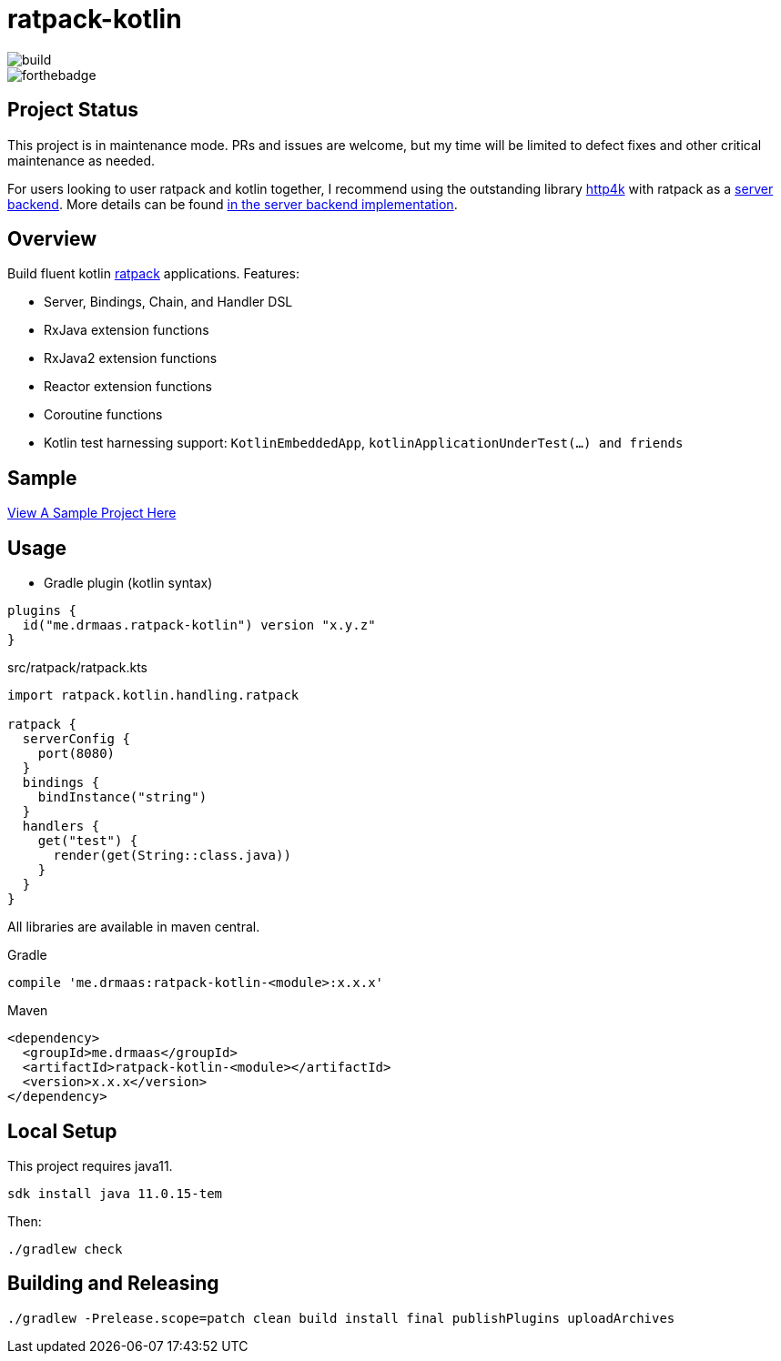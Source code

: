 = ratpack-kotlin

image::https://github.com/drmaas/ratpack-kotlin/actions/workflows/gradle.yml/badge.svg["build"]

image::https://forthebadge.com/images/badges/uses-badges.svg["forthebadge", https://forthebadge.com]

== Project Status

This project is in maintenance mode. PRs and issues are welcome, but my time will be limited to defect fixes and other critical maintenance as needed.

For users looking to user ratpack and kotlin together, I recommend using the outstanding library link:https://github.com/http4k/http4k[http4k] with ratpack as a link:https://www.http4k.org/guide/reference/servers/[server backend]. More details can be found link:https://github.com/http4k/http4k/blob/master/http4k-server/ratpack/src/main/kotlin/org/http4k/server/Ratpack.kt[in the server backend implementation].

== Overview

Build fluent kotlin link:https://github.com/ratpack/ratpack[ratpack] applications. Features:

* Server, Bindings, Chain, and Handler DSL

* RxJava extension functions

* RxJava2 extension functions

* Reactor extension functions

* Coroutine functions

* Kotlin test harnessing support: `KotlinEmbeddedApp`, `kotlinApplicationUnderTest(...) and friends`

== Sample

link:https://github.com/drmaas/ratpack-kotlin-demo[View A Sample Project Here]

== Usage

* Gradle plugin (kotlin syntax)
```kotlin
plugins {
  id("me.drmaas.ratpack-kotlin") version "x.y.z"
}
```
src/ratpack/ratpack.kts
```kotlin
import ratpack.kotlin.handling.ratpack

ratpack {
  serverConfig {
    port(8080)
  }
  bindings {
    bindInstance("string")
  }
  handlers {
    get("test") {
      render(get(String::class.java))
    }
  }
}
```

All libraries are available in maven central.

Gradle

```groovy
compile 'me.drmaas:ratpack-kotlin-<module>:x.x.x'
```

Maven

```xml
<dependency>
  <groupId>me.drmaas</groupId>
  <artifactId>ratpack-kotlin-<module></artifactId>
  <version>x.x.x</version>
</dependency>
```

== Local Setup

This project requires java11.

`sdk install java 11.0.15-tem`

Then:

`./gradlew check`

== Building and Releasing

```
./gradlew -Prelease.scope=patch clean build install final publishPlugins uploadArchives
```
